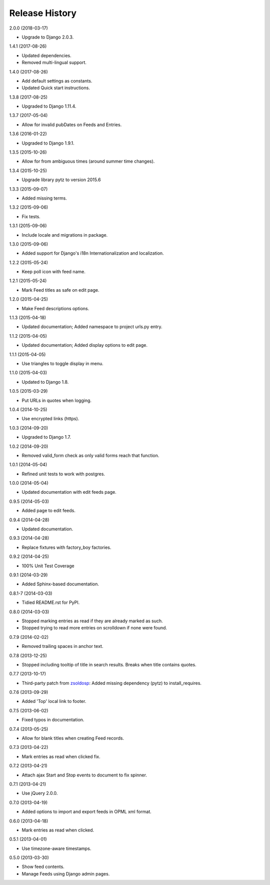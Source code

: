 .. :changelog:

Release History
===============

2.0.0 (2018-03-17)

* Upgrade to Django 2.0.3.

1.4.1 (2017-08-26)

* Updated dependencies.
* Removed multi-lingual support.

1.4.0 (2017-08-26)

* Add default settings as constants.
* Updated Quick start instructions.

1.3.8 (2017-08-25)

* Upgraded to Django 1.11.4.

1.3.7 (2017-05-04)

* Allow for invalid pubDates on Feeds and Entries.

1.3.6 (2016-01-22)

* Upgraded to Django 1.9.1.

1.3.5 (2015-10-26)

* Allow for from ambiguous times (around summer time changes).

1.3.4 (2015-10-25)

* Upgrade library pytz to version 2015.6

1.3.3 (2015-09-07)

* Added missing terms.

1.3.2 (2015-09-06)

* Fix tests.

1.3.1 (2015-09-06)

* Include locale and migrations in package.

1.3.0 (2015-09-06)

* Added support for Django's i18n Internationalization and localization.

1.2.2 (2015-05-24)

* Keep poll icon with feed name.

1.2.1 (2015-05-24)

* Mark Feed titles as safe on edit page.

1.2.0 (2015-04-25)

* Make Feed descriptions options.

1.1.3 (2015-04-18)

* Updated documentation; Added namespace to project urls.py entry.

1.1.2 (2015-04-05)

* Updated documentation; Added display options to edit page.

1.1.1 (2015-04-05)

* Use triangles to toggle display in menu.

1.1.0 (2015-04-03)

* Updated to Django 1.8.

1.0.5 (2015-03-29)

* Put URLs in quotes when logging.

1.0.4 (2014-10-25)

* Use encrypted links (https).

1.0.3 (2014-09-20)

* Upgraded to Django 1.7.

1.0.2 (2014-09-20)

* Removed valid_form check as only valid forms reach that function.

1.0.1 (2014-05-04)

* Refined unit tests to work with postgres.

1.0.0 (2014-05-04)

* Updated documentation with edit feeds page.

0.9.5 (2014-05-03)

* Added page to edit feeds.

0.9.4 (2014-04-28)

* Updated documentation.

0.9.3 (2014-04-28)

* Replace fixtures with factory_boy factories.

0.9.2 (2014-04-25)

* 100% Unit Test Coverage

0.9.1 (2014-03-29)

* Added Sphinx-based documentation.

0.8.1-7 (2014-03-03)

* Tidied README.rst for PyPI.

0.8.0 (2014-03-03)

* Stopped marking entries as read if they are already marked as such.
* Stopped trying to read more entries on scrolldown if none were found.

0.7.9 (2014-02-02)

* Removed trailing spaces in anchor text.

0.7.8 (2013-12-25)

* Stopped including tooltip of title in search results. Breaks when title contains quotes.

0.7.7 (2013-10-17)

* Third-party patch from `zsoldosp <https://github.com/zsoldosp>`_:
  Added missing dependency (pytz) to install_requires.

0.7.6 (2013-09-29)

* Added 'Top' local link to footer.

0.7.5 (2013-06-02)

* Fixed typos in documentation.

0.7.4 (2013-05-25)

* Allow for blank titles when creating Feed records.

0.7.3 (2013-04-22)

* Mark entries as read when clicked fix.

0.7.2 (2013-04-21)

* Attach ajax Start and Stop events to document to fix spinner.

0.7.1 (2013-04-21)

* Use jQuery 2.0.0.

0.7.0 (2013-04-19)

* Added options to import and export feeds in OPML xml format.

0.6.0 (2013-04-18)

* Mark entries as read when clicked.

0.5.1 (2013-04-01)

* Use timezone-aware timestamps.

0.5.0 (2013-03-30)

*  Show feed contents.
*  Manage Feeds using Django admin pages.

